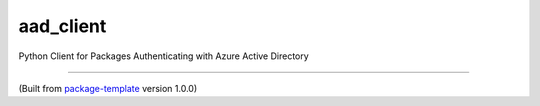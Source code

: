 ************************
aad_client
************************

Python Client for Packages Authenticating with Azure Active Directory

---------------------------

(Built from `package-template <https://github.com/djpugh/package-template>`_ version 1.0.0)